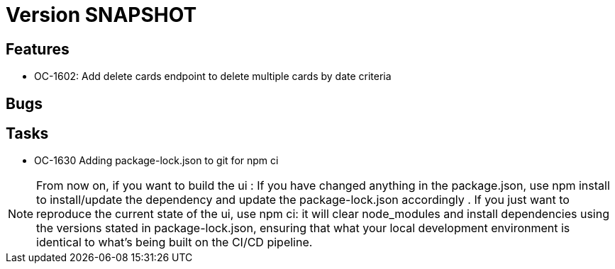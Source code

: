 // Copyright (c) 2018-2021 RTE (http://www.rte-france.com)
// See AUTHORS.txt
// This document is subject to the terms of the Creative Commons Attribution 4.0 International license.
// If a copy of the license was not distributed with this
// file, You can obtain one at https://creativecommons.org/licenses/by/4.0/.
// SPDX-License-Identifier: CC-BY-4.0

= Version SNAPSHOT


== Features

- OC-1602: Add delete cards endpoint to delete multiple cards by date criteria

== Bugs

== Tasks

- OC-1630 Adding package-lock.json to git for npm ci

NOTE: From now on, if you want to build the ui :  
    If you have changed anything in the package.json, use npm install to install/update the dependency and update the package-lock.json accordingly .
    If you just want to reproduce the current state of the ui, use npm ci: it will clear node_modules and install dependencies using the versions stated in package-lock.json, ensuring that what your local development environment is identical to what's being built on the CI/CD pipeline.
